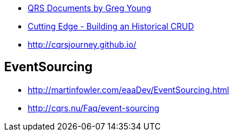 
* https://cqrs.files.wordpress.com/2010/11/cqrs_documents.pdf[QRS Documents by Greg Young]
* https://msdn.microsoft.com/magazine/mt703431[Cutting Edge - Building an Historical CRUD]
* http://cqrsjourney.github.io/

== EventSourcing
* http://martinfowler.com/eaaDev/EventSourcing.html
* http://cqrs.nu/Faq/event-sourcing
